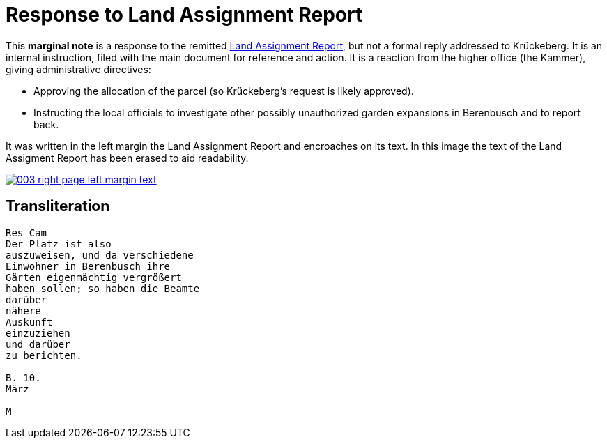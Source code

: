 =  Response to Land Assignment Report
:page-role: wide
 
This *marginal note* is a response to the remitted xref:image3-land-assignment-report[Land Assignment Report], but
not a formal reply addressed to Krückeberg. It is an internal instruction, filed with the main
document for reference and action. It is a reaction from the higher office (the Kammer), giving
administrative directives:

* Approving the allocation of the parcel (so Krückeberg’s request is likely approved).

* Instructing the local officials to investigate other possibly unauthorized garden expansions in Berenbusch and to report back.

It was written in the left margin the Land Assignment Report and encroaches on its text. In this
image the text of the Land Assigment Report has been erased to aid readability.

image::003-right-page-left-margin-text.png[link=self]

== Transliteration

[verse]
____
Res Cam  
Der Platz ist also  
auszuweisen, und da verschiedene  
Einwohner in Berenbusch ihre  
Gärten eigenmächtig vergrößert  
haben sollen; so haben die Beamte  
darüber  
nähere  
Auskunft  
einzuziehen  
und darüber  
zu berichten.  

B. 10.  
März  

M
____
